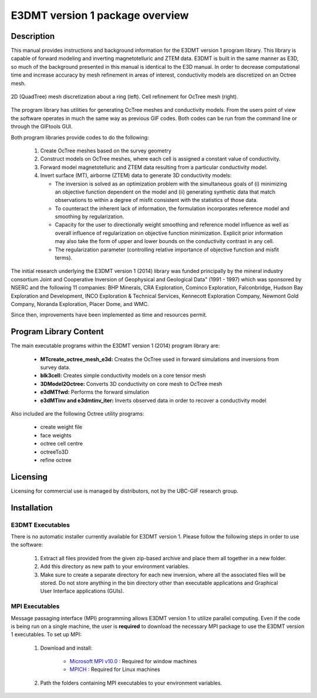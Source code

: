 .. _overview:

E3DMT version 1 package overview
================================

Description
-----------

This manual provides instructions and background information for the E3DMT version 1 program library.
This library is capable of forward modeling and inverting magnetotelluric and ZTEM data. E3DMT is built in the same
manner as E3D, so much of the background presented in this manual is identical to the E3D manual.
In order to decrease computational time and increase accuracy by mesh refinement in areas of
interest, conductivity models are discretized on an Octree mesh. 


.. figure:: images/OcTree.png
     :align: center
     :width: 700

     2D (QuadTree) mesh discretization about a ring (left). Cell refinement for OcTree mesh (right).


The program library has utilities for generating OcTree meshes and conductivity models.
From the users point of view the software operates in much the same way as previous GIF codes. Both codes can be run from the command line or through the GIFtools GUI.

Both program libraries provide codes to do the following:

   1. Create OcTree meshes based on the survey geometry

   2. Construct models on OcTree meshes, where each cell is assigned a constant value of conductivity.

   3. Forward model magnetotelluric and ZTEM data resulting from a particular conductivity model.

   4. Invert surface (MT), airborne (ZTEM) data to generate 3D conductivity models:
   
      - The inversion is solved as an optimization problem with the simultaneous goals of (i) minimizing an objective function dependent on the model and (ii) generating synthetic data that match observations to within a degree of misfit consistent with the statistics of those data.
      - To counteract the inherent lack of information, the formulation incorporates reference model and smoothing by regularization.
      - Capacity for the user to directionally weight smoothing and reference model influence as well as overall influence of regularization on objective function minimization. Explicit prior information may also take the form of upper and lower bounds on the conductivity contrast in any cell.
      - The regularization parameter (controlling relative importance of objective function and misfit terms).


The initial research underlying the E3DMT version 1 (2014) library was funded principally by the mineral industry consortium \Joint and Cooperative Inversion of Geophysical and Geological Data" (1991 -
1997) which was sponsored by NSERC and the following 11 companies: BHP Minerals, CRA Exploration, Cominco Exploration, Falconbridge, Hudson Bay Exploration and Development, INCO
Exploration & Technical Services, Kennecott Exploration Company, Newmont Gold Company,
Noranda Exploration, Placer Dome, and WMC.

Since then, improvements have been implemented as time and resources permit.

Program Library Content
-----------------------

The main executable programs within the E3DMT version 1 (2014) program library are:

    - **MTcreate_octree_mesh_e3d:** Creates the OcTree used in forward simulations and inversions from survey data.
    - **blk3cell:** Creates simple conductivity models on a core tensor mesh
    - **3DModel2Octree:** Converts 3D conductivity on core mesh to OcTree mesh
    - **e3dMTfwd:** Performs the forward simulation
    - **e3dMTinv and e3dmtinv_iter:** Inverts observed data in order to recover a conductivity model

Also included are the following Octree utility programs:

      - create weight file
      - face weights
      - octree cell centre
      - octreeTo3D
      - refine octree


Licensing
---------

Licensing for commercial use is managed by distributors, not by the UBC-GIF research group.


Installation
------------

E3DMT Executables
^^^^^^^^^^^^^^^^^

There is no automatic installer currently available for E3DMT version 1. Please follow the following steps in order to use the software:

   1. Extract all files provided from the given zip-based archive and place them all together in a new folder.
   2. Add this directory as new path to your environment variables.
   3. Make sure to create a separate directory for each new inversion, where all the associated files will be stored. Do not store anything in the bin directory other than executable applications and Graphical User Interface applications (GUIs).

MPI Executables
^^^^^^^^^^^^^^^

Message passaging interface (MPI) programming allows E3DMT version 1 to utilize parallel computing. Even if the code is being run on a single machine, the user is **required** to download the necessary MPI package to use the E3DMT version 1 executables. To set up MPI:

    1. Download and install:
    	
    	- `Microsoft MPI v10.0 <https://www.microsoft.com/en-us/download/details.aspx?id=57467>`__ : Required for window machines
    	- `MPICH <https://www.mpich.org/downloads/>`__ : Required for Linux machines

    2. Path the folders containing MPI executables to your environment variables.






